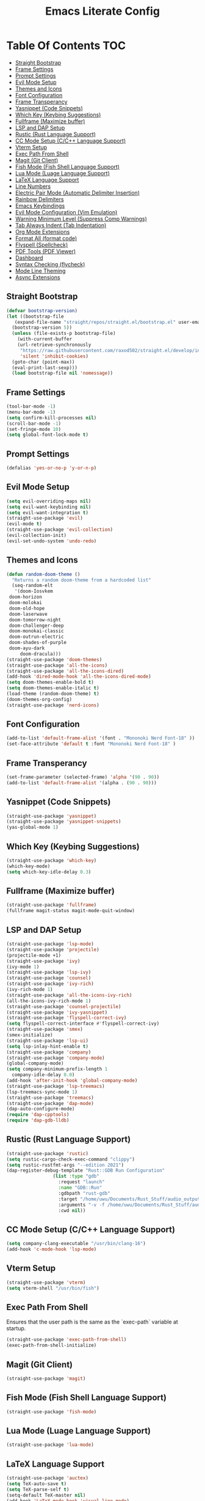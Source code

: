 #+TITLE: Emacs Literate Config

* Table Of Contents                                                     :TOC:
  - [[#straight-bootstrap][Straight Bootstrap]]
  - [[#frame-settings][Frame Settings]]
  - [[#prompt-settings][Prompt Settings]]
  - [[#evil-mode-setup][Evil Mode Setup]]
  - [[#themes-and-icons][Themes and Icons]]
  - [[#font-configuration][Font Configuration]]
  - [[#frame-transperancy][Frame Transperancy]]
  - [[#yasnippet-code-snippets][Yasnippet (Code Snippets)]]
  - [[#which-key-keybing-suggestions][Which Key (Keybing Suggestions)]]
  - [[#fullframe-maximize-buffer][Fullframe (Maximize buffer)]]
  - [[#lsp-and-dap-setup][LSP and DAP Setup]]
  - [[#rustic-rust-language-support][Rustic (Rust Language Support)]]
  - [[#cc-mode-setup-cc-language-support][CC Mode Setup (C/C++ Language Support)]]
  - [[#vterm-setup][Vterm Setup]]
  - [[#exec-path-from-shell][Exec Path From Shell]]
  - [[#magit-git-client][Magit (Git Client)]]
  - [[#fish-mode-fish-shell-language-support][Fish Mode (Fish Shell Language Support)]]
  - [[#lua-mode-luage-language-support][Lua Mode (Luage Language Support)]]
  - [[#latex-language-support][LaTeX Language Support]]
  - [[#line-numbers][Line Numbers]]
  - [[#electric-pair-mode-automatic-delimiter-insertion][Electric Pair Mode (Automatic Delimiter Insertion)]]
  - [[#rainbow-delimiters][Rainbow Delimiters]]
  - [[#emacs-keybindings][Emacs Keybindings]]
  - [[#evil-mode-configuration-vim-emulation][Evil Mode Configuration (Vim Emulation)]]
  - [[#warning-minimum-level-suppress-comp-warnings][Warning Minimum Level (Suppress Comp Warnings)]]
  - [[#tab-always-indent-tab-indentation][Tab Always Indent (Tab Indentation)]]
  - [[#org-mode-extensions][Org Mode Extensions]]
  - [[#format-all-format-code][Format All (format code)]]
  - [[#flyspell-spellcheck][Flyspell (Spellcheck)]]
  - [[#pdf-tools-pdf-viewer][PDF Tools (PDF Viewer)]]
  - [[#dashboard][Dashboard]]
  - [[#syntax-checking-flycheck][Syntax Checking (flycheck)]]
  - [[#mode-line-theming][Mode Line Theming]]
  - [[#async-extensions][Async Extensions]]

** Straight Bootstrap
#+BEGIN_SRC emacs-lisp
  (defvar bootstrap-version)
  (let ((bootstrap-file
	 (expand-file-name "straight/repos/straight.el/bootstrap.el" user-emacs-directory))
	(bootstrap-version 5))
    (unless (file-exists-p bootstrap-file)
      (with-current-buffer
	  (url-retrieve-synchronously
	   "https://raw.githubusercontent.com/raxod502/straight.el/develop/install.el"
	   'silent 'inhibit-cookies)
	(goto-char (point-max))
	(eval-print-last-sexp)))
    (load bootstrap-file nil 'nomessage))
#+END_SRC

** Frame Settings
#+BEGIN_SRC emacs-lisp
  (tool-bar-mode -1)
  (menu-bar-mode -1)
  (setq confirm-kill-processes nil)
  (scroll-bar-mode -1)
  (set-fringe-mode 10)
  (setq global-font-lock-mode t)
#+END_SRC

** Prompt Settings
#+begin_src emacs-lisp
  (defalias 'yes-or-no-p 'y-or-n-p)
#+end_src

** Evil Mode Setup
#+BEGIN_SRC emacs-lisp
  (setq evil-overriding-maps nil)
  (setq evil-want-keybinding nil)
  (setq evil-want-integration t)
  (straight-use-package 'evil)
  (evil-mode t)
  (straight-use-package 'evil-collection)
  (evil-collection-init)
  (evil-set-undo-system 'undo-redo)
#+END_SRC

** Themes and Icons
#+BEGIN_SRC emacs-lisp
    (defun random-doom-theme ()
      "Returns a random doom-theme from a hardcoded list"
      (seq-random-elt
       '(doom-Iosvkem
	 doom-horizon
	 doom-molokai
	 doom-old-hope
	 doom-laserwave
	 doom-tomorrow-night
	 doom-challenger-deep
	 doom-monokai-classic
	 doom-outrun-electric
	 doom-shades-of-purple
	 doom-ayu-dark
         doom-dracula)))
    (straight-use-package 'doom-themes)
    (straight-use-package 'all-the-icons)
    (straight-use-package 'all-the-icons-dired)
    (add-hook 'dired-mode-hook 'all-the-icons-dired-mode)
    (setq doom-themes-enable-bold t)
    (setq doom-themes-enable-italic t)
    (load-theme (random-doom-theme) t)
    (doom-themes-org-config)
    (straight-use-package 'nerd-icons)
#+END_SRC

** Font Configuration
#+BEGIN_SRC emacs-lisp
  (add-to-list 'default-frame-alist '(font . "Mononoki Nerd Font-18" ))
  (set-face-attribute 'default t :font "Mononoki Nerd Font-18" )
#+END_SRC

** Frame Transperancy
#+BEGIN_SRC emacs-lisp
  (set-frame-parameter (selected-frame) 'alpha '(90 . 90))
  (add-to-list 'default-frame-alist '(alpha . (90 . 90)))
#+END_SRC

** Yasnippet (Code Snippets)
#+BEGIN_SRC emacs-lisp
  (straight-use-package 'yasnippet)
  (straight-use-package 'yasnippet-snippets)
  (yas-global-mode 1)
#+END_SRC

** Which Key (Keybing Suggestions)
#+BEGIN_SRC emacs-lisp
  (straight-use-package 'which-key)
  (which-key-mode)
  (setq which-key-idle-delay 0.3)
#+END_SRC

** Fullframe (Maximize buffer)
#+begin_src emacs-lisp
  (straight-use-package 'fullframe)
  (fullframe magit-status magit-mode-quit-window)
#+end_src
** LSP and DAP Setup
#+BEGIN_SRC emacs-lisp
  (straight-use-package 'lsp-mode)
  (straight-use-package 'projectile)
  (projectile-mode +1)
  (straight-use-package 'ivy)
  (ivy-mode 1)
  (straight-use-package 'lsp-ivy)
  (straight-use-package 'counsel)
  (straight-use-package 'ivy-rich)
  (ivy-rich-mode 1)
  (straight-use-package 'all-the-icons-ivy-rich)
  (all-the-icons-ivy-rich-mode 1)
  (straight-use-package 'counsel-projectile)
  (straight-use-package 'ivy-yasnippet)
  (straight-use-package 'flyspell-correct-ivy)
  (setq flyspell-correct-interface #'flyspell-correct-ivy)
  (straight-use-package 'smex)
  (smex-initialize)
  (straight-use-package 'lsp-ui)
  (setq lsp-inlay-hint-enable t)
  (straight-use-package 'company)
  (straight-use-package 'company-mode)
  (global-company-mode)
  (setq company-minimum-prefix-length 1
	company-idle-delay 0.0) 
  (add-hook 'after-init-hook 'global-company-mode)
  (straight-use-package 'lsp-treemacs)
  (lsp-treemacs-sync-mode 1)
  (straight-use-package 'treemacs)
  (straight-use-package 'dap-mode)
  (dap-auto-configure-mode)
  (require 'dap-cpptools)
  (require 'dap-gdb-lldb)
#+END_SRC

** Rustic (Rust Language Support)
#+BEGIN_SRC emacs-lisp
  (straight-use-package 'rustic)
  (setq rustic-cargo-check-exec-command "clippy")
  (setq rustic-rustfmt-args "--edition 2021")
  (dap-register-debug-template "Rust::GDB Run Configuration"
			       (list :type "gdb"
				     :request "launch"
				     :name "GDB::Run"
				     :gdbpath "rust-gdb"
				     :target "/home/uwu/Documents/Rust_Stuff/audio_output_switcher/target/debug/audio_output_switcher"
				     :arguments "-v -f /home/uwu/Documents/Rust_Stuff/audio_output_switcher/devices.json"
				     :cwd nil))
#+END_SRC

** CC Mode Setup (C/C++ Language Support)
#+begin_src emacs-lisp
  (setq company-clang-executable "/usr/bin/clang-16")
  (add-hook 'c-mode-hook 'lsp-mode)
#+end_src

** Vterm Setup
#+BEGIN_SRC emacs-lisp
  (straight-use-package 'vterm)
  (setq vterm-shell "/usr/bin/fish")
#+END_SRC

** Exec Path From Shell 
Ensures that the user path is the same as the `exec-path` variable at startup.
#+BEGIN_SRC emacs-lisp
  (straight-use-package 'exec-path-from-shell)
  (exec-path-from-shell-initialize)
#+END_SRC

** Magit (Git Client)
#+BEGIN_SRC emacs-lisp
  (straight-use-package 'magit)
#+END_SRC

** Fish Mode (Fish Shell Language Support)
#+BEGIN_SRC emacs-lisp
  (straight-use-package 'fish-mode)
#+END_SRC

** Lua Mode (Luage Language Support)
#+BEGIN_SRC emacs-lisp
  (straight-use-package 'lua-mode)
#+END_SRC

** LaTeX Language Support
#+begin_src emacs-lisp
  (straight-use-package 'auctex)
  (setq TeX-auto-save t)
  (setq TeX-parse-self t)
  (setq-default TeX-master nil)
  (add-hook 'LaTeX-mode-hook 'visual-line-mode)
  (add-hook 'LaTeX-mode-hook 'flyspell-mode)
  (add-hook 'LaTeX-mode-hook 'LaTeX-math-mode)
  (add-hook 'LaTeX-mode-hook 'turn-on-reftex)
  (setq reftex-plug-into-AUCTeX t)
  (setq TeX-PDF-mode t)
  (add-hook 'LaTeX-mode-hook 'lsp-mode)
  (straight-use-package 'latex-preview-pane)
  (latex-preview-pane-enable)
  (setq doc-view-continuous t)
#+end_src

** Line Numbers
#+BEGIN_SRC emacs-lisp
  (global-display-line-numbers-mode)
  (column-number-mode)
  (dolist (mode '(org-mode-hook
		  term-mode-hook
		  vterm-mode-hook
		  shell-mode-hook
		  treemacs-mode-hook
		  eshell-mode-hook))
    (add-hook mode (lambda() (display-line-numbers-mode 0))))
#+END_SRC

** Electric Pair Mode (Automatic Delimiter Insertion)
#+BEGIN_SRC emacs-lisp
  (electric-pair-mode)
#+END_SRC

** Rainbow Delimiters
#+begin_src emacs-lisp
  (straight-use-package 'rainbow-delimiters)
  (add-hook 'prog-mode-hook #'rainbow-delimiters-mode)
#+end_src

** Emacs Keybindings
#+begin_src emacs-lisp 
  (straight-use-package 'general)
  (general-create-definer global-definer
    :keymaps 'override
    :states '(insert emacs normal hybrid motion visual operator)
    :prefix "SPC"
    :non-normal-prefix "S-SPC")
  (global-definer
    "."   '(counsel-find-file :which-key "find-file")
    "o"   '(nil :which-key "open")
    "o t" '((lambda () (interactive)
	      (evil-window-split) 
	      (evil-window-next 0)
	      (evil-window-decrease-height 6)
	      (if (projectile-project-p)
		  (projectile-run-vterm 1)
		(vterm))
	      ) :which-key "vterm")
    "f"   '(nil :which-key "file")
    "f r" '(counsel-recentf :which-key "recent files")
    "b"   '(nil :which-key "buffer")
    "b p" '(previous-buffer :which-key "previous buffer")
    "b n" '(next-buffer :which-key "next buffer")
    "b i" '(ivy-switch-buffer-other-window :which-key "list buffers")
    "SPC" '(projectile-find-file :which-key "search project")
    "w"   '(nil :which-key "window")
    "w w" '(evil-window-next :which-key "next window")
    "w v" '(evil-window-vsplit :which-key "verticle split")
    "w h" '(evil-window-split :which-key "horizontal split")
    "w c" '(evil-window-delete :which-key "close window")
    "g"   '(nil :which-key "magit")
    "g g" '(magit :which-key "magit-status"))
#+end_src

** Evil Mode Configuration (Vim Emulation)
#+begin_src emacs-lisp
  (evil-set-initial-state 'vterm-mode 'insert)
  (evil-define-key 'normal dired-mode-map
    (kbd "h") 'dired-up-directory
    (kbd "l") 'dired-find-file)
#+end_src

** Warning Minimum Level (Suppress Comp Warnings)
#+BEGIN_SRC emacs-lisp
  (setq warning-minimum-level-level ":error")
#+END_SRC

** Tab Always Indent (Tab Indentation)
#+BEGIN_SRC emacs-lisp
  (setq tab-always-indent 'complete)
#+END_SRC

** Org Mode Extensions
#+BEGIN_SRC emacs-lisp
  (straight-use-package 'toc-org)
  (add-hook 'org-mode-hook 'toc-org-mode)
  (straight-use-package 'org-bullets)
  (add-hook 'org-mode-hook (lambda () (org-bullets-mode 1)))
#+END_SRC

** Format All (format code)
#+begin_src emacs-lisp 
  (straight-use-package 'format-all)
  (add-hook 'prog-mode-hook 'format-all-mode)
#+end_src

** Flyspell (Spellcheck)
#+begin_src emacs-lisp
  (flyspell-prog-mode)
#+end_src

** PDF Tools (PDF Viewer)
#+begin_src emacs-lisp
  (straight-use-package 'pdf-tools)
#+end_src

** Dashboard
#+BEGIN_SRC emacs-lisp
  (straight-use-package 'dashboard)
  (dashboard-setup-startup-hook)
  (setq initial-buffer-choice (lambda () (get-buffer-create "*dashboard*")))
  (setq dashboard-banner-logo-title nil)
  (setq dashboard-startup-banner "~/.config/emacs/GNU_Emacs-Logo.wine.svg")
  (setq dashboard-icon-type 'all-the-icons)
  (setq dashboard-show-shortcuts nil)
  (setq dashboard-center-content t)
  (setq dashboard-items '((recents  . 10)))
#+END_SRC

** Syntax Checking (flycheck)
#+begin_src emacs-lisp
  (straight-use-package 'flycheck)
  (add-hook 'after-init-hook #'global-flycheck-mode)
  (straight-use-package 'flycheck-pos-tip)
  (flycheck-pos-tip-mode)
#+end_src

** Mode Line Theming
#+begin_src emacs-lisp
  (straight-use-package 'spaceline)
  (spaceline-spacemacs-theme)
#+end_src

** Async Extensions
#+begin_src emacs-lisp
  (straight-use-package 'async)
  (dired-async-mode 1)
#+end_src
